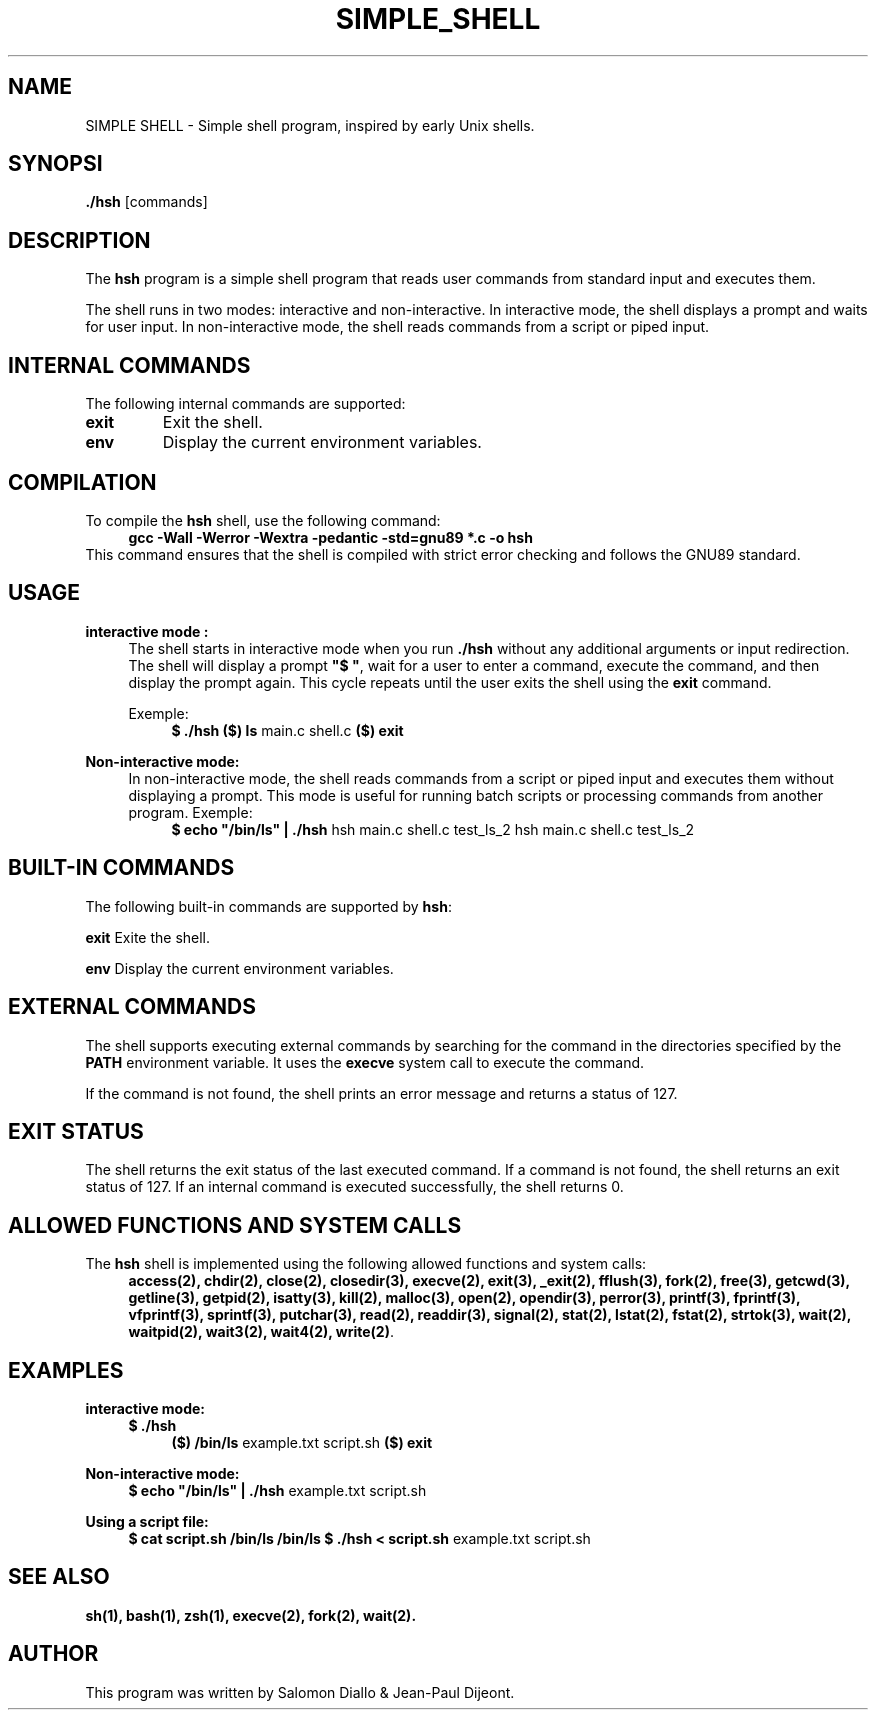 .TH SIMPLE_SHELL 1 "August 2024" "1.0" "Simple shell manual"

.SH NAME
SIMPLE SHELL \- Simple shell program, inspired by early Unix shells.

.SH SYNOPSI
.B ./hsh
.RI [commands]

.SH DESCRIPTION
The \fBhsh\fP program is a simple shell program that reads user commands from standard input and executes them.

The shell runs in two modes: interactive and non-interactive. In interactive mode, the shell displays a prompt and waits for user input. In non-interactive mode, the shell reads commands from a script or piped input.

.SH INTERNAL COMMANDS
The following internal commands are supported:

.TP
.B exit
Exit the shell.

.TP
.B env
Display the current environment variables.

.SH COMPILATION
To compile the \fBhsh\fP shell, use the following command:
.RS 4
\fBgcc -Wall -Werror -Wextra -pedantic -std=gnu89 *.c -o hsh\fP
.RE
This command ensures that the shell is compiled with strict error checking and follows the GNU89 standard.

.SH USAGE
.B interactive mode :
.RS 4
The shell starts in interactive mode when you run \fB./hsh\fP without any additional arguments or input redirection. The shell will display a prompt \fB"$ "\fP, wait for a user to enter a command, execute the command, and then display the prompt again. This cycle repeats until the user exits the shell using the \fBexit\fP command.

Exemple:
.RS 4
\fB$ ./hsh\fP
\fB($) ls\fP
main.c shell.c
\fB($) exit\fP
.RE
.RE

.B Non-interactive mode:
.RS 4
In non-interactive mode, the shell reads commands from a script or piped input and executes them without displaying a prompt. This mode is useful for running batch scripts or processing commands from another program.
Exemple:
.RS 4
\fB$ echo "/bin/ls" | ./hsh\fP
hsh main.c shell.c test_ls_2
hsh main.c shell.c test_ls_2
.RE
.RE

.SH BUILT-IN COMMANDS
The following built-in commands are supported by \fBhsh\fP:

.B exit
Exite the shell.

.B env
Display the current environment variables.

.SH EXTERNAL COMMANDS
The shell supports executing external commands by searching for the command in the directories specified by the \fBPATH\fP environment variable. It uses the \fBexecve\fP system call to execute the command.

If the command is not found, the shell prints an error message and returns a status of 127.

.SH EXIT STATUS
The shell returns the exit status of the last executed command. If a command is not found, the shell returns an exit status of 127. If an internal command is executed successfully, the shell returns 0.

.SH ALLOWED FUNCTIONS AND SYSTEM CALLS
The \fBhsh\fP shell is implemented using the following allowed functions and system calls:
.RS 4
\fBaccess(2), chdir(2), close(2), closedir(3), execve(2), exit(3), _exit(2), fflush(3), fork(2), free(3), getcwd(3), getline(3), getpid(2), isatty(3), kill(2), malloc(3), open(2), opendir(3), perror(3), printf(3), fprintf(3), vfprintf(3), sprintf(3), putchar(3), read(2), readdir(3), signal(2), stat(2), lstat(2), fstat(2), strtok(3), wait(2), waitpid(2), wait3(2), wait4(2), write(2)\fP.
.RE

.SH EXAMPLES

.B interactive mode:
.RS 4
\fB$ ./hsh\fP
.RS 4
\fB($) /bin/ls\fP
example.txt script.sh
\fB($) exit\fP
.RE
.RE

.B Non-interactive mode:
.RS 4
\fB$ echo "/bin/ls" | ./hsh\fP
example.txt script.sh
.RE

.B Using a script file:
.RS 4
\fB$ cat script.sh\fP
\fB/bin/ls\fP
\fB/bin/ls\fP
\fB$ ./hsh < script.sh\fP
example.txt script.sh
.RE

.SH SEE ALSO 
.BR sh(1),
.BR bash(1),
.BR zsh(1),
.BR execve(2),
.BR fork(2),
.BR wait(2).

.SH AUTHOR
This program was written by Salomon Diallo & Jean-Paul Dijeont.
